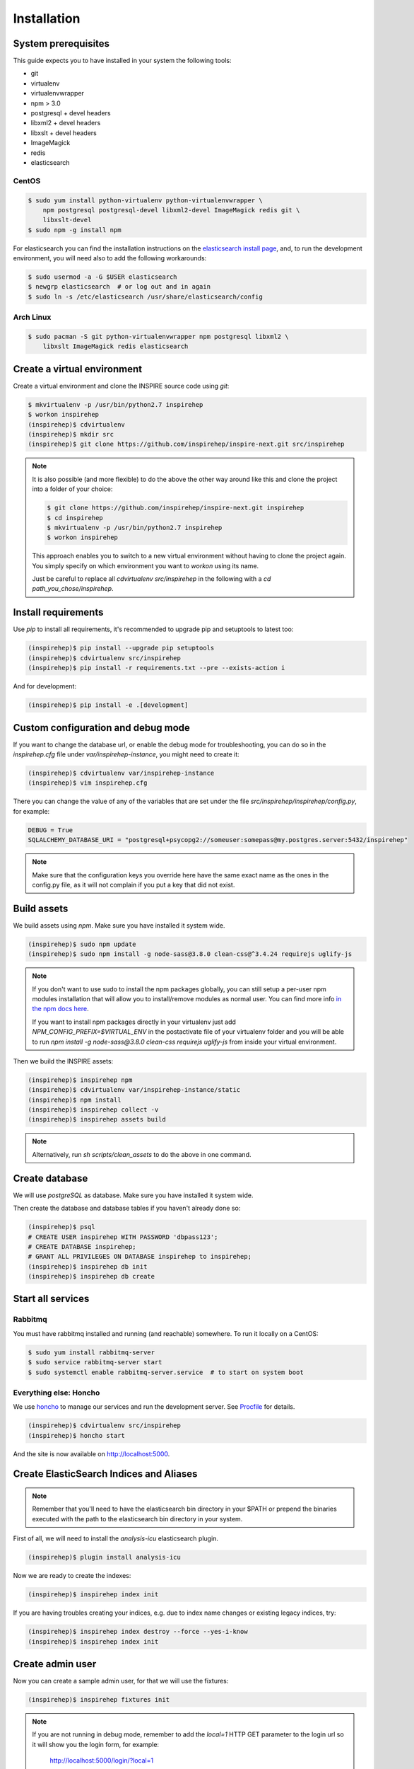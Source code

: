 ============
Installation
============

System prerequisites
=====================

This guide expects you to have installed in your system the following tools:

* git
* virtualenv
* virtualenvwrapper
* npm > 3.0
* postgresql + devel headers
* libxml2 + devel headers
* libxslt + devel headers
* ImageMagick
* redis
* elasticsearch

CentOS
-------
.. code-block:: console

    $ sudo yum install python-virtualenv python-virtualenvwrapper \
        npm postgresql postgresql-devel libxml2-devel ImageMagick redis git \
        libxslt-devel
    $ sudo npm -g install npm

For elasticsearch you can find the installation instructions on the
`elasticsearch install page`_, and, to run the development environment, you
will need also to add the following workarounds:

.. code-block:: console

    $ sudo usermod -a -G $USER elasticsearch
    $ newgrp elasticsearch  # or log out and in again
    $ sudo ln -s /etc/elasticsearch /usr/share/elasticsearch/config

Arch Linux
----------

.. code-block:: console

    $ sudo pacman -S git python-virtualenvwrapper npm postgresql libxml2 \
        libxslt ImageMagick redis elasticsearch

.. TODO::

    Add also Ubuntu and MacOS

Create a virtual environment
============================

Create a virtual environment and clone the INSPIRE source code using `git`:

.. code-block:: console

    $ mkvirtualenv -p /usr/bin/python2.7 inspirehep
    $ workon inspirehep
    (inspirehep)$ cdvirtualenv
    (inspirehep)$ mkdir src
    (inspirehep)$ git clone https://github.com/inspirehep/inspire-next.git src/inspirehep

.. note::

    It is also possible (and more flexible) to do the above the other way
    around like this and clone the project into a folder of your choice:

    .. code-block:: console

        $ git clone https://github.com/inspirehep/inspire-next.git inspirehep
        $ cd inspirehep
        $ mkvirtualenv -p /usr/bin/python2.7 inspirehep
        $ workon inspirehep
    
    This approach enables you to switch to a new virtual environment
    without having to clone the project again. You simply specify on
    which environment you want to `workon` using its name.
    
    Just be careful to replace all `cdvirtualenv src/inspirehep` in the
    following with a `cd path_you_chose/inspirehep`.

Install requirements
====================

Use `pip` to install all requirements, it's recommended to upgrade pip and
setuptools to latest too:

.. code-block:: console

    (inspirehep)$ pip install --upgrade pip setuptools
    (inspirehep)$ cdvirtualenv src/inspirehep
    (inspirehep)$ pip install -r requirements.txt --pre --exists-action i

And for development:

.. code-block:: console

    (inspirehep)$ pip install -e .[development]


Custom configuration and debug mode
====================================

If you want to change the database url, or enable the debug mode for
troubleshooting, you can do so in the `inspirehep.cfg` file under
`var/inspirehep-instance`, you might need to create it:

.. code-block:: console

    (inspirehep)$ cdvirtualenv var/inspirehep-instance
    (inspirehep)$ vim inspirehep.cfg


There you can change the value of any of the variables that are set under the
file `src/inspirehep/inspirehep/config.py`, for example:


.. code-block:: python

    DEBUG = True
    SQLALCHEMY_DATABASE_URI = "postgresql+psycopg2://someuser:somepass@my.postgres.server:5432/inspirehep"


.. note::

    Make sure that the configuration keys you override here have the same exact
    name as the ones in the config.py file, as it will not complain if you put
    a key that did not exist.



Build assets
============

We build assets using `npm`. Make sure you have installed it system wide.

.. code-block:: console

    (inspirehep)$ sudo npm update
    (inspirehep)$ sudo npm install -g node-sass@3.8.0 clean-css@^3.4.24 requirejs uglify-js


.. note::

    If you don't want to use sudo to install the npm packages globally, you can
    still setup a per-user npm modules installation that will allow you to
    install/remove modules as normal user. You can find more info `in the npm
    docs here`_.
    
    If you want to install npm packages directly in your virtualenv
    just add `NPM_CONFIG_PREFIX=$VIRTUAL_ENV`
    in the postactivate file of your virtualenv folder and you will be able to run
    `npm install -g node-sass@3.8.0 clean-css requirejs uglify-js`
    from inside your virtual environment.


Then we build the INSPIRE assets:

.. code-block:: console

    (inspirehep)$ inspirehep npm
    (inspirehep)$ cdvirtualenv var/inspirehep-instance/static
    (inspirehep)$ npm install
    (inspirehep)$ inspirehep collect -v
    (inspirehep)$ inspirehep assets build


.. note::

    Alternatively, run `sh scripts/clean_assets` to do the above in one command.


Create database
===============

We will use `postgreSQL` as database. Make sure you have installed it system wide.

Then create the database and database tables if you haven't already done so:

.. code-block:: console

    (inspirehep)$ psql
    # CREATE USER inspirehep WITH PASSWORD 'dbpass123';
    # CREATE DATABASE inspirehep;
    # GRANT ALL PRIVILEGES ON DATABASE inspirehep to inspirehep;
    (inspirehep)$ inspirehep db init
    (inspirehep)$ inspirehep db create


Start all services
==================

Rabbitmq
-----------
You must have rabbitmq installed and running (and reachable) somewhere.
To run it locally on a CentOS:

.. code-block:: console

    $ sudo yum install rabbitmq-server
    $ sudo service rabbitmq-server start
    $ sudo systemctl enable rabbitmq-server.service  # to start on system boot


Everything else: Honcho
------------------------

We use `honcho`_ to manage our services and run the development server. See
`Procfile`_ for details.

.. code-block:: console

    (inspirehep)$ cdvirtualenv src/inspirehep
    (inspirehep)$ honcho start


And the site is now available on http://localhost:5000.


Create ElasticSearch Indices and Aliases
========================================


.. note::

    Remember that you'll need to have the elasticsearch bin directory in your
    $PATH or prepend the binaries executed with the path to the elasticsearch
    bin directory in your system.

First of all, we will need to install the `analysis-icu` elasticsearch plugin.

.. code-block:: console

    (inspirehep)$ plugin install analysis-icu


Now we are ready to create the indexes:

.. code-block:: console

    (inspirehep)$ inspirehep index init


If you are having troubles creating your indices, e.g. due to index name
changes or existing legacy indices, try:


.. code-block:: console

    (inspirehep)$ inspirehep index destroy --force --yes-i-know
    (inspirehep)$ inspirehep index init


Create admin user
==================

Now you can create a sample admin user, for that we will use the fixtures:

.. code-block:: console

    (inspirehep)$ inspirehep fixtures init

.. note::

    If you are not running in debug mode, remember to add the `local=1` HTTP
    GET parameter to the login url so it will show you the login form, for
    example:

        http://localhost:5000/login/?local=1


Add demo records
=================

.. code-block:: console

    (inspirehep)$ cdvirtualenv src/inspirehep
    (inspirehep)$ inspirehep migrator populate -f inspirehep/demosite/data/demo-records.xml.gz --wait=true


.. note::

    Alternatively, run `sh scripts/recreate_records` to drop db/index/records
    and re-create them in one command, it will also create the admin user.


.. warning::

    Remember to keep `honcho` running in a separate window.


Create regular user
====================

Now you can create regular users (optional) with the command:

.. code-block:: console

    (inspirehep)$ inspirehep users create your@email.com -a


Adding records from files
=========================

Same way as demo records:

.. code-block:: console

    (inspirehep)$ inspirehep migrator populate -f inspirehep/demosite/data/sample.xml



Access the records (web/rest)
=============================

While running `honcho` you can access the records at

.. code-block:: console

    $ firefox http://localhost:5000/literature/1
    $ curl -i -H "Accept: application/json" http://localhost:5000/api/records/1



Generating doJSON output
========================

If you want to test the doJSON output for a specific rule, make sure it is added to doJSON
entry points and then do the following (e.g. for the `hep` rule):

.. code-block:: console

    (inspirehep)$ dojson -l marcxml -i inspirehep/demosite/data/sample.xml do hep


.. _this issue: https://github.com/inspirehep/inspire-next/issues/1296
.. _elasticsearch install page: https://www.elastic.co/downloads/elasticsearch
.. _in the npm docs here: https://docs.npmjs.com/getting-started/fixing-npm-permissions#option-2-change-npms-default-directory-to-another-directory
.. _honcho: https://honcho.readthedocs.io/en/latest/
.. _Procfile: https://devcenter.heroku.com/articles/procfile
